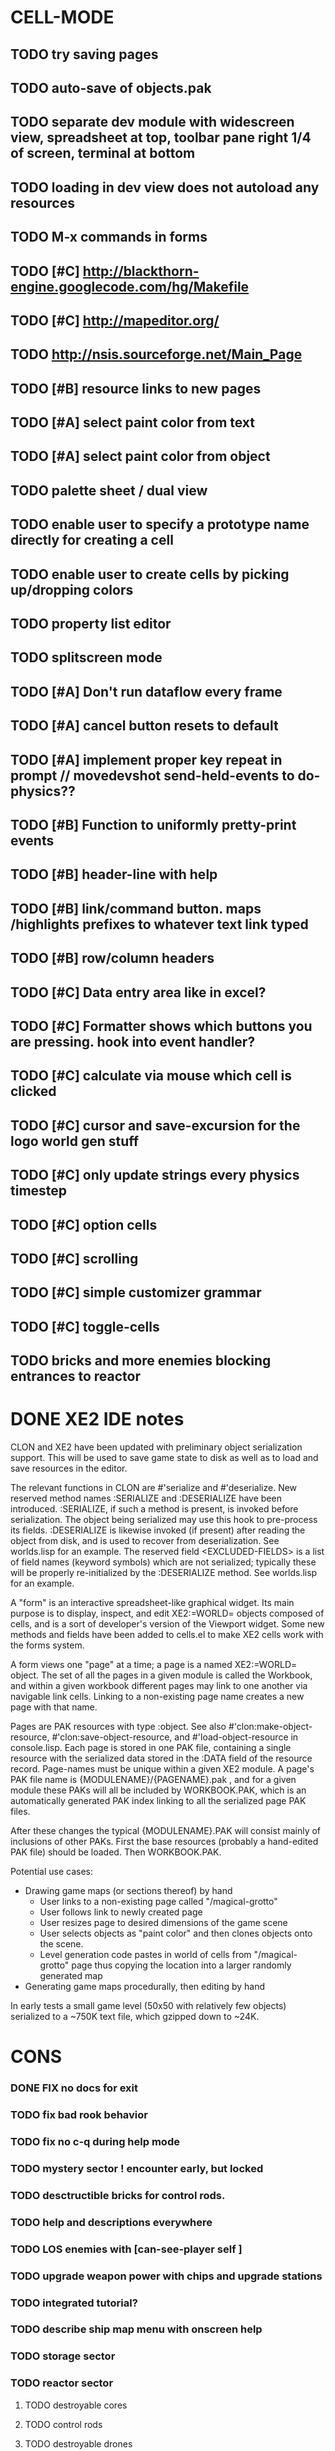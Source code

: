 * CELL-MODE

** TODO try saving pages
** TODO auto-save of objects.pak
** TODO separate dev module with widescreen view, spreadsheet at top, toolbar pane right 1/4 of screen, terminal at bottom
** TODO loading in dev view does not autoload any resources
** TODO M-x commands in forms
** TODO [#C] http://blackthorn-engine.googlecode.com/hg/Makefile
** TODO [#C] http://mapeditor.org/
** TODO http://nsis.sourceforge.net/Main_Page
** TODO [#B] resource links to new pages
** TODO [#A] select paint color from text
** TODO [#A] select paint color from object
** TODO palette sheet / dual view
** TODO enable user to specify a prototype name directly for creating a cell
** TODO enable user to create cells by picking up/dropping colors
** TODO property list editor
** TODO splitscreen mode
** TODO [#A] Don't run dataflow every frame
** TODO [#A] cancel button resets to default
** TODO [#A] implement proper key repeat in prompt // movedevshot send-held-events to do-physics??
** TODO [#B] Function to uniformly pretty-print events
** TODO [#B] header-line with help
** TODO [#B] link/command button. maps /highlights prefixes to whatever text link typed
** TODO [#B] row/column headers
** TODO [#C] Data entry area like in excel?
** TODO [#C] Formatter shows which buttons you are pressing. hook into event handler?
** TODO [#C] calculate via mouse which cell is clicked
** TODO [#C] cursor and save-excursion for the logo world gen stuff
** TODO [#C] only update strings every physics timestep
** TODO [#C] option cells
** TODO [#C] scrolling
** TODO [#C] simple customizer grammar
** TODO [#C] toggle-cells
** TODO bricks and more enemies blocking entrances to reactor
* DONE XE2 IDE notes
CLOSED: [2010-04-02 Fri 20:29]

CLON and XE2 have been updated with preliminary object serialization
support. This will be used to save game state to disk as well as to
load and save resources in the editor.

The relevant functions in CLON are #'serialize and #'deserialize. New
reserved method names :SERIALIZE and :DESERIALIZE have been
introduced. :SERIALIZE, if such a method is present, is invoked before
serialization. The object being serialized may use this hook to
pre-process its fields. :DESERIALIZE is likewise invoked (if present)
after reading the object from disk, and is used to recover from
deserialization. See worlds.lisp for an example. The reserved field
<EXCLUDED-FIELDS> is a list of field names (keyword symbols) which are
not serialized; typically these will be properly re-initialized by
the :DESERIALIZE method. See worlds.lisp for an example.

A "form" is an interactive spreadsheet-like graphical widget. Its main
purpose is to display, inspect, and edit XE2:=WORLD= objects composed
of cells, and is a sort of developer's version of the Viewport
widget. Some new methods and fields have been added to cells.el to
make XE2 cells work with the forms system.

A form views one "page" at a time; a page is a named XE2:=WORLD=
object. The set of all the pages in a given module is called the
Workbook, and within a given workbook different pages may link to one
another via navigable link cells. Linking to a non-existing page name
creates a new page with that name.

Pages are PAK resources with type :object. See
also #'clon:make-object-resource, #'clon:save-object-resource,
and #'load-object-resource in console.lisp.  Each page is stored in
one PAK file, containing a single resource with the serialized data
stored in the :DATA field of the resource record. Page-names must be
unique within a given XE2 module. A page's PAK file name is
{MODULENAME}/{PAGENAME}.pak , and for a given module these PAKs will
all be included by WORKBOOK.PAK, which is an automatically generated
PAK index linking to all the serialized page PAK files.

After these changes the typical {MODULENAME}.PAK will consist mainly
of inclusions of other PAKs. First the base resources (probably a
hand-edited PAK file) should be loaded. Then WORKBOOK.PAK.

Potential use cases:

 + Drawing game maps (or sections thereof) by hand
   - User links to a non-existing page called "/magical-grotto"
   - User follows link to newly created page
   - User resizes page to desired dimensions of the game scene
   - User selects objects as "paint color" and then clones objects onto the scene.
   - Level generation code pastes in world of cells from "/magical-grotto" page
     thus copying the location into a larger randomly generated map
 + Generating game maps procedurally, then editing by hand

In early tests a small game level (50x50 with relatively few objects)
serialized to a ~750K text file, which gzipped down to ~24K.
* CONS
*** DONE FIX no docs for exit
CLOSED: [2010-03-29 Mon 11:42]
*** TODO fix bad rook behavior
*** TODO fix no c-q during help mode
*** TODO mystery sector ! encounter early, but locked
*** TODO desctructible bricks for control rods.
*** TODO help and descriptions everywhere
*** TODO LOS enemies with [can-see-player self ]
*** TODO upgrade weapon power with chips and upgrade stations
*** TODO integrated tutorial?
*** TODO describe ship map menu with onscreen help
*** TODO storage sector
*** TODO reactor sector
**** TODO destroyable cores
**** TODO control rods
**** TODO destroyable drones
**** TODO defended cores
*** TODO TODO security sector play breakout using snake as paddle, pong ball is an item
*** TODO security crate
*** TODO corridor sector
*** TODO archive sector
*** TODO xiotank sector!
*** TODO overworld map whose output data target the area synth.
**** TODO overworld does not fill grid. only short intersecting horz/vert rows. 
**** unlocked levels are visitable, completed levels unlock any adjacent levels*
**** TODO data files (scores)
**** TODO a sector is completed when its objective is achieved
**** TODO when a section is completed the adjacent squares become visitable
**** TODO [#B] radiation areas
**** TODO [#B] dark areas
*** TODO [#B] CONTEXT SENSITIVE PUSH?POP uses 1 key? description key?xs
*** TODO [#A] fix input handling somehow
*** TODO [#A] bomb
*** TODO [#A] healing item
*** TODO [#A] macrovirii
*** TODO bases that spawn enemies/tentacles and require bombs to reach/destroy?
*** TODO xioceptor
*** TODO reactor core
*** TODO xentipedes
*** TODO scanners
*** TODO xiogond command units
*** TODO help screen
*** TODO tutorial
** XE2 CORE IMPROVEMENTS
*** TODO [#A] hold down shift/l2 to move a single space in xiotank?
*** TODO [#C] better error message about missing methods
*** TODO [#C] generate color schemes via CFG
*** TODO more documentation
*** TODO Improve slime support http://common-lisp.net/pipermail/slime-devel/2008-August/015390.html
*** TODO XE2 EASY SETUP FUNCTIONS (see util.lisp)

